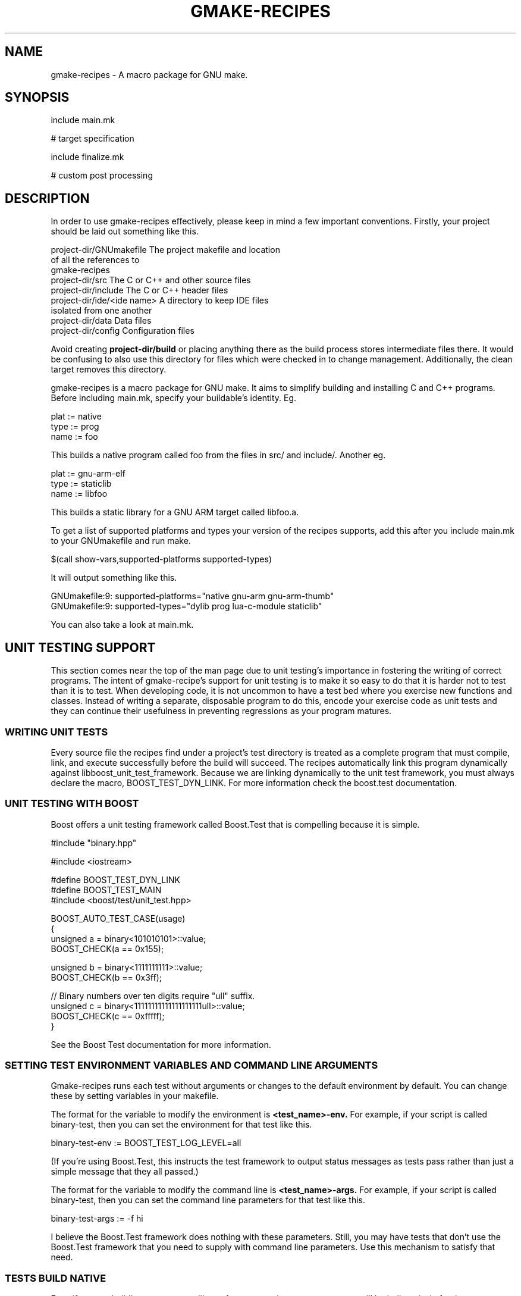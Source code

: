 .TH GMAKE-RECIPES 7 "May 13, 2009"
.SH NAME
gmake-recipes \- A macro package for GNU make.
.SH SYNOPSIS
include main.mk

# target specification

include finalize.mk

# custom post processing
.SH DESCRIPTION
In order to use gmake-recipes effectively, please keep in
mind a few important conventions.  Firstly, your project
should be laid out something like this.

.nf
project-dir/GNUmakefile     The project makefile and location
                            of all the references to
                            gmake-recipes
project-dir/src             The C or C++ and other source files
project-dir/include         The C or C++ header files
project-dir/ide/<ide name>  A directory to keep IDE files
                            isolated from one another
project-dir/data            Data files
project-dir/config          Configuration files
.fi

Avoid creating
.B project-dir/build
or placing anything there as the build process stores
intermediate files there.  It would be confusing to also use
this directory for files which were checked in to change
management.  Additionally, the clean target removes this
directory.

gmake-recipes is a macro package for GNU make.  It aims to
simplify building and installing C and C++ programs.  Before
including main.mk, specify your buildable's identity.  Eg.

.nf
plat := native
type := prog
name := foo
.fi

This builds a native program called foo from the files in
src/ and include/.  Another eg.

.nf
plat := gnu-arm-elf
type := staticlib
name := libfoo
.fi

This builds a static library for a GNU ARM target called
libfoo.a.

To get a list of supported platforms and types your version
of the recipes supports, add this after you include main.mk
to your GNUmakefile and run make.

.nf
$(call show-vars,supported-platforms supported-types)
.fi

It will output something like this.

.nf
GNUmakefile:9: supported-platforms="native gnu-arm gnu-arm-thumb"
GNUmakefile:9: supported-types="dylib prog lua-c-module staticlib"
.fi

You can also take a look at main.mk.

.SH UNIT TESTING SUPPORT
This section comes near the top of the man page due to unit
testing's importance in fostering the writing of correct
programs.  The intent of gmake-recipe's support for unit
testing is to make it so easy to do that it is harder not to
test than it is to test.  When developing code, it is not
uncommon to have a test bed where you exercise new functions
and classes.  Instead of writing a separate, disposable
program to do this, encode your exercise code as unit tests
and they can continue their usefulness in preventing
regressions as your program matures.

.SS WRITING UNIT TESTS
Every source file the recipes find under a project's test
directory is treated as a complete program that must
compile, link, and execute successfully before the build
will succeed.  The recipes automatically link this program
dynamically against libboost_unit_test_framework.  Because
we are linking dynamically to the unit test framework, you
must always declare the macro, BOOST_TEST_DYN_LINK.  For
more information check the boost.test documentation.

.SS UNIT TESTING WITH BOOST
Boost offers a unit testing framework called Boost.Test that
is compelling because it is simple.

.nf
#include "binary.hpp"

#include <iostream>

#define BOOST_TEST_DYN_LINK
#define BOOST_TEST_MAIN
#include <boost/test/unit_test.hpp>

BOOST_AUTO_TEST_CASE(usage)
{
   unsigned a = binary<101010101>::value;
   BOOST_CHECK(a == 0x155);

   unsigned b = binary<1111111111>::value;
   BOOST_CHECK(b == 0x3ff);

   // Binary numbers over ten digits require "ull" suffix.
   unsigned c = binary<11111111111111111111ull>::value;
   BOOST_CHECK(c == 0xfffff);
}
.fi

See the Boost Test documentation for more information.

.SS SETTING TEST ENVIRONMENT VARIABLES AND COMMAND LINE ARGUMENTS
Gmake-recipes runs each test without arguments or changes to
the default environment by default.  You can change these by
setting variables in your makefile.

The format for the variable to modify the environment is
.B <test_name>-env.
For example, if your script is called binary-test, then you
can set the environment for that test like this.

.nf
binary-test-env := BOOST_TEST_LOG_LEVEL=all
.fi

(If you're using Boost.Test, this instructs the test
framework to output status messages as tests pass rather
than just a simple message that they all passed.)

The format for the variable to modify the command line is
.B <test_name>-args.
For example, if your script is called binary-test, then you
can set the command line parameters for that test like this.

.nf
binary-test-args := -f hi
.fi

I believe the Boost.Test framework does nothing with these
parameters.  Still, you may have tests that don't use the
Boost.Test framework that you need to supply with command
line parameters.  Use this mechanism to satisfy that need.

.SS TESTS BUILD NATIVE
Even if you are building a program or library for a
non-native target, your tests will be built natively for the
development platform.

.SH USER CONFIGURABLE VARIABLES
.SS VARIABLES THAT AFFECT $(call dependency,,,)
You can manipulate the variables used by
.B dependency
to affect the compile and link command lines for your
project.  Use += to modify unless you are certain you want
to clear the existing value of the variables.  Directly
modifying the variables is tricky and once you embark on
that path, you're basically on your own.  If you find
yourself wanting to make extensive modifications to them,
perhaps the better thing is to modify the dependency
mechanism or the compiler definition files.

.PP
.PD 0
.TP
\fIdependency-include-paths\fP
All of these paths are added to the include path.
.TP
\fIdependency-library-paths\fP
All of these paths are added to the library path.
.TP
\fIdependency-run-paths\fP
All of these space separated paths are added to the run path
on traditional unixes.  On Darwin, this is overridden to set
the install name for dylibs only.  It has no effect for
programs, etc. on Darwin.
.TP
\fIdependency-libraries\fP
All these libraries are linked to the target.
.TP
\fIsystem-include-paths\fP
Default system include paths.  May already be added by the
compiler.
.TP
\fIsystem-library-paths\fP
Default system library paths.  May already be added by the
compiler.
.PD

There may be other configurables.  See lib/dependency.mk.

.SS VARIABLES THAT AFFECT COMPILE

There are several methods you can use to specificy flags
that affect the compile line.  The value of plat affects the
names of these macros so where you see $(plat), any of
$(supported-platforms) is valid.  Same goes for $(lang) and
$(supported-languages) and for $(type) and
$(supported-types).

.PP
.PD 0
.TP
\fIfilename.cpp-macros += MY_MACRO
Adds -DMY_MACRO to the compile line for filename.cpp.
.TP
\fI$(plat)-$(lang)-compiler-$(type)-macros += MY_MACRO
Adds -DMY_MACRO to the $(lang) compile line for $(type)
targets on $(plat)
.TP
\fI$(plat)-macros += MY_MACRO
Adds -DMY_MACRO to the compile line for any $(lang) and any
$(type) on $(plat).
.TP
\fImacros += MY_MACRO
Adds -DMY_MACRO to all compile lines.
.TP
\fIfilename.cpp-preflags += -myflag
Adds -myflag to the compile line for filename.cpp.
.TP
\fI$(plat)-$(lang)-compiler-$(type)-preflags += -myflag
Adds -myflag to the $(lang) compile line for for $(type)
targets on $(plat).
.TP
\fI$(plat)-preflags += -myflag
Adds -myflag to the compile line for any $(lang) and any
$(type) on $(plat).
.TP
\fI$(preflags) += -myflag
Adds -myflag to all compile lines.
.TP
\fIfilename.cpp-precompile := command
Runs the compile line for filename.cpp through command.
Used for ccache, etc.
.TP
\fI$(plat)-precompile := command
Runs the compile line through command.
.TP
\fI$(precompile) := command
Runs the compile line through command.
.TP
\fIfilename.cpp-postcompile := command args
Runs compile command && command args for filename.cpp.
.TP
\fI$(plat)-postcompile := command args
Runs compile command && command args for $(plat).
.TP
\fIpostcompile := command args
Runs compile command && command args.
.TP
\fI$(plat)-include-paths += /my/path1 /my/path2
Adds -I/my/path1 -I/my/path2 to the compile line on $(plat).
.TP
\fIinclude-paths +=  /my/path1 /my/path2
Adds -I/my/path1 -I/my/path2 to the compile line.
.PD

.SS VARIABLES THAT AFFECT LINK

There are several methods you can use to specificy flags
that affect the link line.  Like the compile flags, $(plat),
$(lang), and $(type) affect these.

.PP
.PD 0
.TP
\fI$(plat)-$(type)-linker-preflags += -Wl,-myflag
Adds -Wl,-myflag to the link line on $(plat) for $(type)
targets.
.TP
\fI$(plat)-linker-preflags += -Wl,-myflag
Adds -Wl,-myflags to the link line on $(plat)
.TP
\fIlinker-preflags += -Wl,-myflag
Adds -Wl,-myflags to the link line.
.TP
\fI$(plat)-$(type)-linker-postflags += -lm
Adds -lm to the end of the link line on $(plat) for $(type)
targets.  (It would be better to use $(call
dependency,libm).)
.TP
\fI$(plat)-linker-postflags += -lm
Adds -lm to the end of the link line on $(plat).
.TP
\fIlinker-postflags += -lm
Adds -lm to the end of the link line.
.TP
\fI$(plat)-prelink := purify
Runs the link line as purify $(link) on $(plat).
\fIprelink := purify
Runs the link line as purify $(link).
.PD

.SS VARIABLES THAT REQUEST SPECIAL COMPILATION
.PP
.PD 0
.TP
\fIgenerate-preprocessed\fP := t
Cause the compiler to generate a .i file for every object.
A .i file is the result of running a source file through the
preprocessor.  This is useful for seeing how macros affect
your program among others.
.I NOTE:
With Sun Studio, instead of getting a .i file, the
preprocessed file is written to standard output.  I figure
this is ok since the output is rendered for humans to read.
Redirect the build output to a file like this .nf
make 2>&1 |tee out
.fi
to make it easier to grok.
.TP
\fIgenerate-assembly\fP := t
Cause the compiler to generate a .s file for every object.
A .s file is the result of compiling the C source to
assembler.  You can examine this assembler output to see
exactly how your code constructs look to the processor (or
close anyway).  This is useful for checking the results of
optimization efforts and verifying the compiler output for
correctness.  It is also useful for studying your compiler
or comparing compilers of different platforms.
.PD


.SH $(call)able MACROS

The definitive list of callable library macros is in the lib
directories of gmake-recipes.  The following may be
incomplete.

.SS $(call ++,123)
Returns 124.  Useful if you want to iterate through two
lists simultaneously.  Eg.

.nf
list1 := a b c d e
list2 := A B C D E
iter := 1
$(foreach x,$(list1), \
  $(eval y := $(word $(iter),$(list2))) \
  $(info $(x)-$(y) := iter) \
  $(eval $(x)-$(y) := iter) \
  $(eval iter := $(call ++,$(iter))) \
 )
.fi

This prints and evaluates the following.

.nf
a-A := 1
b-B := 2
c-C := 3
d-D := 4
e-E := 5
.fi

Valid inputs to ++ are 1-65535.

.SS $(call --,123)
Returns 122.  Similar to ++.  Valid inputs to -- are
1-65536.

.SS $(call announce,verb)
Call from rule command context.  Adds a @ to the command and
just echoes verb $@ instead of the command that follows.  If
show=t, the actual command is shown instead.

.SS $(call announce-mkdir,/path/to/dir)
Command to make a directory wrapped in pretty printing.

.SS $(call announce-install,from,to)
Copies from to to wrapped in pretty printing.

.SS $(call announce-clean,file1 file2)
Deletes file1 and file2 wrapped in pretty printing.

.SS $(call announce-recursive-clean,dir1 dir2)
Deletes all files in dir1 and dir2 wrapped in pretty
printing.

.SS $(call announce-exec,command)
Runs command wrapped in pretty printing.

.SS $(call announce-make,path)
Runs make -C path wrapped in pretty printing.

.SS $(call assert,$(boolean),message)
Results in $(error message) if $(boolean) results in an
empty string after being $(strip)ped.

.SS $(call dependencies,name1 name2 name3 etc.)
Equivalent to

.nf
$(call dependency,name1)
$(call dependency,name2)
$(call dependency,name3)
$(call dependency,etc.)
.fi

This is a shorthand used to batch several proprietary
dependencies in one call.  There is no practical limit to
the number of packages named in the argument to
.B dependencies.

.SS $(call dependency,name,version)
Links your program or library to the version of the library
mentioned.  Version defaults to trunk.  Eg.

.nf
$(call dependency,libmylib)
.fi

links to the trunk build of libmylib

.nf
$(call dependency,lua,5.1.3)
.fi

links to the 5.1.3 build of liblua.
.B Note that we specify the package as it is named in the top level of the repository.

You can also use this facility to link to system libraries.
Any name mentioned that does not match one of our top level
projects is assumed to be a system library.  Eg.

.nf
$(call dependency,libpthread)
.fi

You can cause your project to link to an historic version of
a library by specifying the branch revision.  Eg.

.nf
$(call dependency,libmylib,snapshot-2008.03.28)
.fi

You can use a header-only project by specifying "n/a" as the
third argument.  Eg.

.nf
$(call dependency,boost,1.34.1,n/a)
.fi

You can link to libraries whose name differs from the
project like this.  Eg.

.nf
$(call dependency,boost,1.34.1,boost_date_time)
.fi

Or you can link to multiple such libraries like this.  Eg.

.nf
$(call dependency,boost,1.34.1,boost_date_time boost_wave)
.fi

.SS $(call eq,$(str1),$(str2))
Returns true if $(str1) and $(str2) are the same after
$(strip)ping.

.SS $(call find-files-matching-extension,subdir,extns)
Search in the subdirectory of the current directory specified by $(subdir)
for files ending in any extention appearing in $(extns).

.SS $(call has,aaa,111 222 bbb aaa ccc)
Returns true.  $(call has,zzz,111 222 bbb aaa ccc) returns
false.

.SS $(call install-files,file1 file2,destination)
Installs a list of files to the absolute path $(destination).

.SS $(call install-lua-modules,mod1.lua mod2.lua,namespace)
Installs a list of lua modules to $(lua-module-install-location)/$(namespace).

.SS $(call install-man-pages,page.1 anotherpage.1,1)
Installs a list of man pages to $(man-install-location)/man1.  You can install
to other sections by varying the section numbers in the man page file suffixes
and in the second argument to
.B install-man-pages.

.SS $(call install-scripts,script1 script2)
Installs the list of files into the platform specific program directory
and ensures it has execute permissions.

.SS $(call neq,$(str1),$(str2))
Returns true if $(str1) and $(str2) are different after
$(strip)ping.

.SS $(call not,boolean)
Returns t iff boolean is all whitespace or the empty string.

.SS $(call path-to,mylib,myver)
Called similar to $(dependency).  Gives the absolute path to
the installed location of mylib-myver.

.SS $(call replace-path-component,3,/a/b/c/d/e,hello)
Returns /a/b/hello/d/e.

.SS $(call reverse,1 2 3 4 5)
Returns a reversed list.

.SS $(call show-vars,var1 var2)
Prints var1="$(var1)" var2="$(var2)" to standard output.


.SH COMPILER DEFINITION FILES AND generate-commands.mk

The compiler definition files in gmake-recipes/ver/compilers
configure parameters used by generate-commands.mk and the
values set by the
.B dependency
and
.B dependencies
commands to generate the compile and link commands for each
supported platform.  You can exert nearly complete control
over the command line by manual manipulation of the
variables defined by this process.  For the complete list of
variables, look to generate-commands.mk.  Where you see $(1)
read it as c++ and where you see $(2) read it as prog.  For
a complete list of supported languages put

$(call show-vars,supported-languages)

in your GNUmakefile or see source-tree.mk.  For a complete
list of supported target types put

$(call show-vars,supported-types)

in your GNUmakefile or see main.mk.  Every compiler must
specify every combination of language/type for each of the
variables templated in generate-commands.mk.  That's a lot
of variables.  For a few of the interesting highlights, see
the section on

.B USER CONFIGURABLE VARIABLES.
You'll get the idea in short order and will be able to
extrapolate to any of the other values.  You can modify
these variables after including main.mk and before including
finalize.mk.

.SH Invoking your gmake-recipes based build.

.SS Just build.

.nf
cd proj/trunk
make
.fi

.SS Build and install
.nf
cd proj/trunk
make encap
.fi

Note: since encapper uses sudo and sudo requires your user
password, at least on Darwin, you will have to watch to see
when the first encapper command happens and supply your
password.  Subsequent sudo invocations seem to reuse the
credentials until some time has elapsed so you probably
won't need to input your password more than once unless you
are running a parallel build and multiple sudo's fire
simultaneously before your credentials get cached.  One way
to precache your credentials is to do something like this

.nf
sudo ls
.fi

and then run your build.  This gets the password typing
over with before the build begins and you can let the
build run unattended.  This step is actually required for
parallel builds.  Standard input in the child processes get
disconnected when running parallel make.

.SS Clean
.nf
cd proj/trunk
make clean
.fi

.SS PURIFY AND FRIENDS

Using purify is simple.  Run your build on a machine which
has purify in its path and run your build like this.

.nf
make prelink=purify
.fi

There is also precompile in case you need it.  Eg. an easy
way to see your compile commands.  (An easier way is to set
show=t.)

.nf
make precompile=echo
.fi

.SH EXAMPLES
.SS Hello World
Lay out your project like this.

.nf
GNUmakefile
src/main.c
.fi

Put this in your GNUmakefile.

.nf
plat := native
type := prog
name := hello-world
include main.mk
include finalize.mk
.fi

.SS Hello World
Lay out your project like this.

.nf
GNUmakefile
src/main.cpp
.fi

Put this in your GNUmakefile.

.nf
plat := native
type := prog
name := hello-world
include main.mk
$(call dependencies,libmylib libyourlib libtheirlib)
include finalize.mk
.fi

.SS Install man pages only
Lay out your project like this.

.nf
GNUmakefile
man/manpage.1
man/manpage.3
.fi

Put this in your GNUmakefile.

.nf
include main.mk
# no target specification
include finalize.mk
.fi

.SS Install pure Lua modules.
Lay out your project like this.

.nf
GNUmakefile
src/lua/mymodule.lua
.fi

Put this in your GNUmakefile.

.nf
include main.mk
# no target specification
include finalize.mk

$(call install-lua-modules,$(wildcard src/lua/*.lua),my/personal/namespace)
.fi

This installs your lua file into
.B $(lua-module-install-location)/my/personal/namespace.
You could then
add
.B '$(lua-module-install-location)/?.lua'
to your script's package.path variable
and call
.B require('my.personal.namespace.mymodule').
To find the current
value of
.B lua-module-install-location,
you can put
.B $(call show-vars,lua-module-install-location)
anywhere after including
main.mk in your GNUmakefile.

.SH FILES
.TP
<os name>-<compiler name-<compiler version>.mk
Provides platform specific configurations for a specific
operating system/native compiler pair.

.TP
assert.mk
Assertion.

.TP
debug.mk
Macros to help debug gmake-recipes itself.  Can also be of some avail to
authors of project specific makefiles.

.TP
dependency.mk
Adding compile and link dependencies.

.TP
derive.mk
Helper for deriving a compiler definition from another.

.TP
file-manip.mk
Macros to install files which need no compilation.

.TP
finalize.mk
Does post processing on the
.B target
specification.  This is the only place where actual targets
are defined by gmake-recipes.  Include this file after the
target specification.

.TP
generate-commands.mk
Functions for generating the compile and link commands.

.TP
list.mk
List manipulation macros.

.TP
load-compiler.mk
Wrapper for loading the appropriate compiler.

.TP
logic.mk
Boolean operator macros.

.TP
main.mk
Platform discovery and basic setup required for all builds.
Include this file first.

.TP
path-to.mk
Find the install location for a dependency.

.TP
source-tree.mk
Macros for recursively finding source files.

.TP
terse.mk
Pretty printing wrappers.

.TP
usage.mk
Macro to provide basic usage information.  This macro is
usurped by this man page.

.SH ENCAPPER
Gmake Recipes uses a tool called encapper to manage
installation and removal of packages.  It is not dissimilar
from apt-get, pkgadd, emerge, RPM, or the myriad other
package management systems.  Encapper is very basic and uses
the filesystem itself as a database of installed files.  The
source is checked in to our local SVN repository and is
built into the top level of the SVN tree as

.B my-encapper-binary.

Packages are installed to
/usr/local/encap/$(organization)/username-packagename-version
on any invocation of
.B make
in any project built using gmake-recipes.  Then the bin,
lib, include, and other directories are installed directly
under this directory.  When you invoke
.B make encap
symbolic links are installed into
/usr/local/$(organization)/* which point to files in
/usr/local/$(organization)/encap/username-packagename-version/*.
For example, if user whoami runs
.B make encap
in libmylib/trunk on Darwin, the libmylib.dylib file will be
installed to
/usr/local/$(organization)/encap/whoami-libmylib-trunk/lib/libmylib.dylib
and a symlink will be made in
/usr/local/$(organization)lib/libmylib.dylib which points to the
former.

The purpose of encapper is to generate a common repository
of files, in our case under
/usr/local/encap/$(organization), so we can create scripts,
install configuration files, with stable paths.  Also, if a
program is running with existing binaries or libraries, you
can unencap the program safely because the actual binaries
and libraries still exist.  You can the reencap a new
version of the program, for example, and it will get run the
next time the program is launched.

Even though symbolic links of all the libraries are
installed under /usr/local/lib, run paths and
install names reference paths under
/usr/local/encap/proj/lib.

.SH AUTHOR
Ken Smith <ksmith at gmail dot com>

.SH BUGS
One limitation of gmake-recipes is that it deals with only
one target specification per build.  I find that this pushes
project file organization out to the filesystem where it
belongs and keeps each project focused and simple.  In the
current scheme, you would not build both a program and a
library in the same project.  This separation can be healthy
but I can also imagine scenarios where this point of view is
limiting.  It would not be impossible to modify
gmake-recipes to handle multiple targets in the same
project.

This schema also currently enforces building for a single
platform per project.  It is unwieldy to have a separate
project just to build a different platform version of a
program so this is something that I may try to change in the
future.

Another bug happens sometimes when a build is cancelled with
CTRL-C.  If the CTRL-C happens when writing the dependency
file and the dependency file is partially written, this can
cause an error that looks like this

/Users/ksmith/svn/ca/libmylib/snapshot-2008.03.28/build/Darwin-9.2.0-i386-gcc-4.0.1/mysourcefile.d:123:
*** missing separator.  Stop.

If that happens, manually remove the file and rerun make.
(You can also delete the whole build directory if you want.)
I investigated having the compile pattern rule specify that it
builds the .d and .o.  While this is possible with pattern
rules
(http://www.gnu.org/software/make/manual/make.html#Pattern-Intro),
advice from the wild
(http://make.paulandlesley.org/autodep.html) insists that,
"we must be very careful that we don't provide rules to build
the dependencies automatically: if we do, make will still try
to rebuild them and re-exec".  After giving a fair try at
flouting this wisdom and running into the expected trouble,
I decided that the workaround of having to delete a file, or
the build directory, once in a great while isn't a terrible
burden on a developer.
